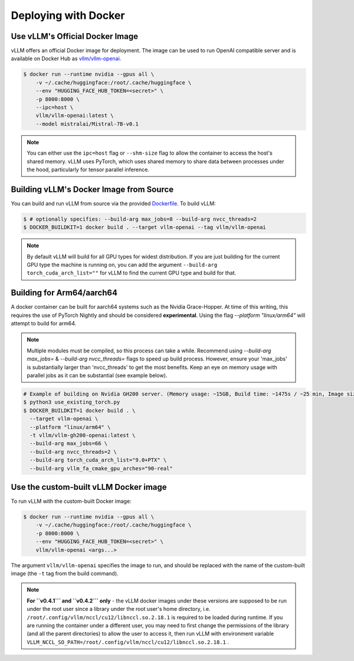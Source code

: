 .. _deploying_with_docker:

Deploying with Docker
============================

Use vLLM's Official Docker Image
--------------------------------

vLLM offers an official Docker image for deployment.
The image can be used to run OpenAI compatible server and is available on Docker Hub as `vllm/vllm-openai <https://hub.docker.com/r/vllm/vllm-openai/tags>`_.

.. code-block:: console

    $ docker run --runtime nvidia --gpus all \
        -v ~/.cache/huggingface:/root/.cache/huggingface \
        --env "HUGGING_FACE_HUB_TOKEN=<secret>" \
        -p 8000:8000 \
        --ipc=host \
        vllm/vllm-openai:latest \
        --model mistralai/Mistral-7B-v0.1


.. note::

        You can either use the ``ipc=host`` flag or ``--shm-size`` flag to allow the
        container to access the host's shared memory. vLLM uses PyTorch, which uses shared
        memory to share data between processes under the hood, particularly for tensor parallel inference.


Building vLLM's Docker Image from Source
----------------------------------------

You can build and run vLLM from source via the provided `Dockerfile <https://github.com/vllm-project/vllm/blob/main/Dockerfile>`_. To build vLLM:

.. code-block:: console

    $ # optionally specifies: --build-arg max_jobs=8 --build-arg nvcc_threads=2
    $ DOCKER_BUILDKIT=1 docker build . --target vllm-openai --tag vllm/vllm-openai

.. note::

        By default vLLM will build for all GPU types for widest distribution. If you are just building for the
        current GPU type the machine is running on, you can add the argument ``--build-arg torch_cuda_arch_list=""``
        for vLLM to find the current GPU type and build for that.

Building for Arm64/aarch64
--------------------------

A docker container can be built for aarch64 systems such as the Nvidia Grace-Hopper. At time of this writing, this requires the use
of PyTorch Nightly and should be considered **experimental**. Using the flag `--platform "linux/arm64"` will attempt to build for arm64.

.. note::

        Multiple modules must be compiled, so this process can take a while. Recommend using `--build-arg max_jobs=` & `--build-arg nvcc_threads=`
        flags to speed up build process. However, ensure your 'max_jobs' is substantially larger than 'nvcc_threads' to get the most benefits.
        Keep an eye on memory usage with parallel jobs as it can be substantial (see example below).

.. code-block:: console

    # Example of building on Nvidia GH200 server. (Memory usage: ~15GB, Build time: ~1475s / ~25 min, Image size: 6.93GB)
    $ python3 use_existing_torch.py
    $ DOCKER_BUILDKIT=1 docker build . \
      --target vllm-openai \
      --platform "linux/arm64" \
      -t vllm/vllm-gh200-openai:latest \
      --build-arg max_jobs=66 \
      --build-arg nvcc_threads=2 \
      --build-arg torch_cuda_arch_list="9.0+PTX" \
      --build-arg vllm_fa_cmake_gpu_arches="90-real"

Use the custom-built vLLM Docker image
--------------------------------------

To run vLLM with the custom-built Docker image:

.. code-block:: console

    $ docker run --runtime nvidia --gpus all \
        -v ~/.cache/huggingface:/root/.cache/huggingface \
        -p 8000:8000 \
        --env "HUGGING_FACE_HUB_TOKEN=<secret>" \
        vllm/vllm-openai <args...>

The argument ``vllm/vllm-openai`` specifies the image to run, and should be replaced with the name of the custom-built image (the ``-t`` tag from the build command).

.. note::

        **For ``v0.4.1``` and ``v0.4.2``` only** - the vLLM docker images under these versions are supposed to be run under the root user since a library under the root user's home directory, i.e. ``/root/.config/vllm/nccl/cu12/libnccl.so.2.18.1`` is required to be loaded during runtime. If you are running the container under a different user, you may need to first change the permissions of the library (and all the parent directories) to allow the user to access it, then run vLLM with environment variable ``VLLM_NCCL_SO_PATH=/root/.config/vllm/nccl/cu12/libnccl.so.2.18.1`` .
